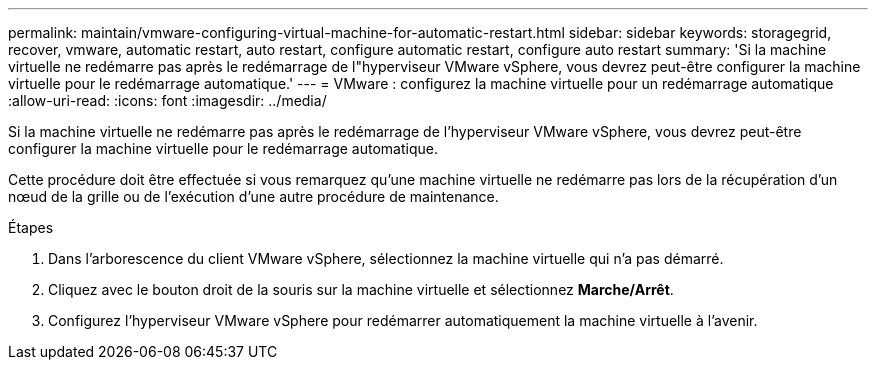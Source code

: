 ---
permalink: maintain/vmware-configuring-virtual-machine-for-automatic-restart.html 
sidebar: sidebar 
keywords: storagegrid, recover, vmware, automatic restart, auto restart, configure automatic restart, configure auto restart 
summary: 'Si la machine virtuelle ne redémarre pas après le redémarrage de l"hyperviseur VMware vSphere, vous devrez peut-être configurer la machine virtuelle pour le redémarrage automatique.' 
---
= VMware : configurez la machine virtuelle pour un redémarrage automatique
:allow-uri-read: 
:icons: font
:imagesdir: ../media/


[role="lead"]
Si la machine virtuelle ne redémarre pas après le redémarrage de l'hyperviseur VMware vSphere, vous devrez peut-être configurer la machine virtuelle pour le redémarrage automatique.

Cette procédure doit être effectuée si vous remarquez qu'une machine virtuelle ne redémarre pas lors de la récupération d'un nœud de la grille ou de l'exécution d'une autre procédure de maintenance.

.Étapes
. Dans l'arborescence du client VMware vSphere, sélectionnez la machine virtuelle qui n'a pas démarré.
. Cliquez avec le bouton droit de la souris sur la machine virtuelle et sélectionnez *Marche/Arrêt*.
. Configurez l'hyperviseur VMware vSphere pour redémarrer automatiquement la machine virtuelle à l'avenir.

